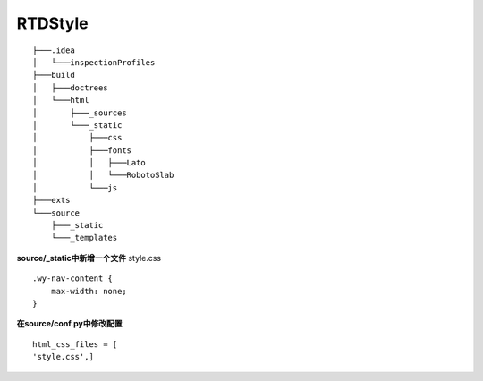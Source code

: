 RTDStyle
========

::

    ├───.idea
    │   └───inspectionProfiles
    ├───build
    │   ├───doctrees
    │   └───html
    │       ├───_sources
    │       └───_static
    │           ├───css
    │           ├───fonts
    │           │   ├───Lato
    │           │   └───RobotoSlab
    │           └───js
    ├───exts
    └───source
        ├───_static
        └───_templates


**source/_static中新增一个文件**
style.css
::

    .wy-nav-content {
        max-width: none;
    }

**在source/conf.py中修改配置**
::

    html_css_files = [
    'style.css',]